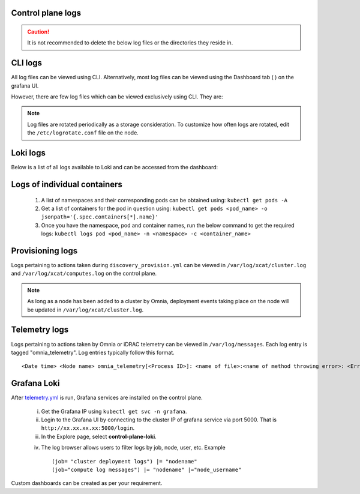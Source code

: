 Control plane logs
-------------------

.. caution:: It is not recommended to delete the below log files or the directories they reside in.

CLI logs
----------
All log files can be viewed using CLI. Alternatively, most log files can be viewed using the Dashboard tab ( |Dashboard| ) on the grafana UI.

However, there are few log files which can be viewed exclusively using CLI. They are:

.. csv-table:: Exclusive CLI log files
   :file: ../Tables/CLI_exclusive_logs.csv
   :header-rows: 1
   :keepspace:

.. note:: Log files are rotated periodically as a storage consideration. To customize how often logs are rotated, edit the ``/etc/logrotate.conf`` file on the node.

Loki logs
----------

Below is a list of all logs available to Loki and can be accessed from the dashboard:

.. csv-table:: Loki log files
   :file: ../Tables/ControlPlaneLogs.csv
   :header-rows: 1
   :keepspace:

.. image:: ../images/Grafana_Loki_TG.png

Logs of individual containers
-------------------------------
   1. A list of namespaces and their corresponding pods can be obtained using:
      ``kubectl get pods -A``
   2. Get a list of containers for the pod in question using:
      ``kubectl get pods <pod_name> -o jsonpath='{.spec.containers[*].name}'``
   3. Once you have the namespace, pod and container names, run the below command to get the required logs:
      ``kubectl logs pod <pod_name> -n <namespace> -c <container_name>``

Provisioning logs
--------------------

Logs pertaining to actions taken during ``discovery_provision.yml``  can be viewed in ``/var/log/xcat/cluster.log`` and ``/var/log/xcat/computes.log`` on the control plane.

.. note::  As long as a node has been added to a cluster by Omnia, deployment events taking place on the node will be updated in ``/var/log/xcat/cluster.log``.


Telemetry logs
---------------

Logs pertaining to actions taken by Omnia or iDRAC telemetry can be viewed in ``/var/log/messages``. Each log entry is tagged "omnia_telemetry". Log entries typically follow this format. ::

    <Date time> <Node name> omnia_telemetry[<Process ID>]: <name of file>:<name of method throwing error>: <Error message>


Grafana Loki
--------------

After `telemetry.yml <../Roles/Telemetry/index.html>`_ is run, Grafana services are installed on the control plane.

    i. Get the Grafana IP using ``kubectl get svc -n grafana``.

    ii. Login to the Grafana UI by connecting to the cluster IP of grafana service via port 5000. That is ``http://xx.xx.xx.xx:5000/login``.

    iii. In the Explore page, select **control-plane-loki**.

    .. image:: ../images/Grafana_Loki.png

    iv. The log browser allows users to filter logs by job, node, user, etc.
        Example ::

            (job= "cluster deployment logs") |= "nodename"
            (job="compute log messages") |= "nodename" |="node_username"

Custom dashboards can be created as per your requirement.

.. |Dashboard| image:: ../images/Visualization/DashBoardIcon.png
    :height: 25px
